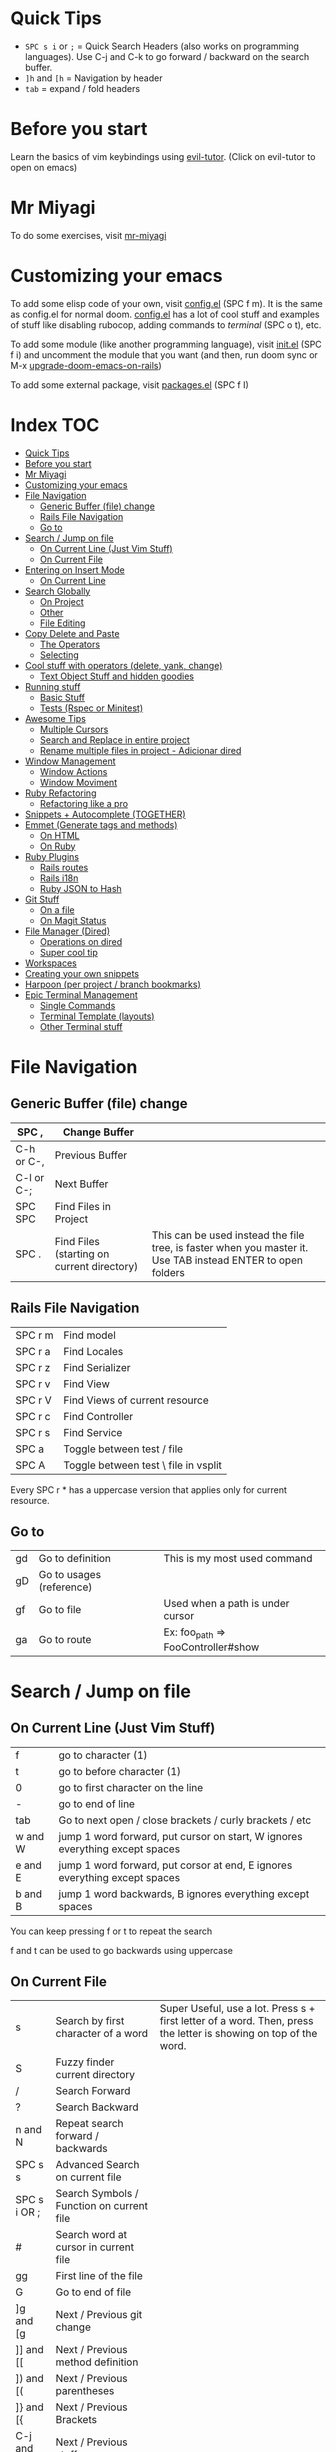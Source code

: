 * Quick Tips
- ~SPC s i~ or ~;~ = Quick Search Headers (also works on programming languages).  Use C-j and C-k to go forward / backward on the search buffer.
- ~]h~ and ~[h~ = Navigation by header
- ~tab~ = expand / fold headers

* Before you start
Learn the basics of vim keybindings using [[elisp:(evil-tutor-start)][evil-tutor]]. (Click on evil-tutor to open on emacs)

* Mr Miyagi
To do some exercises, visit [[elisp:(open-mr-miyagi)][mr-miyagi]]

* Customizing your emacs
To add some elisp code of your own, visit [[file:~/.doom.d/user/config.el][config.el]] (SPC f m).  It is the same as config.el for normal doom.
[[file:~/.doom.d/user/config.el][config.el]] has a lot of cool stuff and examples of stuff like disabling rubocop, adding commands to [[Single Commands][terminal]] (SPC o t), etc.

To add some module (like another programming language),
visit [[file:~/.doom.d/init.el][init.el]] (SPC f i) and uncomment the module that you want (and then, run doom sync or M-x [[elisp:(upgrade-doom-emacs-on-rails)][upgrade-doom-emacs-on-rails]])

To add some external package, visit [[file:~/.doom.d/packages.el][packages.el]] (SPC f I)

* Index :TOC:
- [[#quick-tips][Quick Tips]]
- [[#before-you-start][Before you start]]
- [[#mr-miyagi][Mr Miyagi]]
- [[#customizing-your-emacs][Customizing your emacs]]
- [[#file-navigation][File Navigation]]
  - [[#generic-buffer-file-change][Generic Buffer (file) change]]
  - [[#rails-file-navigation][Rails File Navigation]]
  - [[#go-to][Go to]]
- [[#search--jump-on-file][Search / Jump on file]]
  - [[#on-current-line-just-vim-stuff][On Current Line (Just Vim Stuff)]]
  - [[#on-current-file][On Current File]]
- [[#entering-on-insert-mode][Entering on Insert Mode]]
  - [[#on-current-line][On Current Line]]
- [[#search-globally][Search Globally]]
  - [[#on-project][On Project]]
  - [[#other][Other]]
  - [[#file-editing][File Editing]]
- [[#copy-delete-and-paste][Copy Delete and Paste]]
  - [[#the-operators][The Operators]]
  - [[#selecting][Selecting]]
- [[#cool-stuff-with-operators-delete-yank-change][Cool stuff with operators (delete, yank, change)]]
  - [[#text-object-stuff-and-hidden-goodies][Text Object Stuff and hidden goodies]]
- [[#running-stuff][Running stuff]]
  - [[#basic-stuff][Basic Stuff]]
  - [[#tests-rspec-or-minitest][Tests (Rspec or Minitest)]]
- [[#awesome-tips][Awesome Tips]]
  - [[#multiple-cursors][Multiple Cursors]]
  - [[#search-and-replace-in-entire-project][Search and Replace in entire project]]
  - [[#rename-multiple-files-in-project---adicionar-dired][Rename multiple files in project - Adicionar dired]]
- [[#window-management][Window Management]]
  - [[#window-actions][Window Actions]]
  - [[#window-moviment][Window Moviment]]
- [[#ruby-refactoring][Ruby Refactoring]]
  - [[#refactoring-like-a-pro][Refactoring like a pro]]
- [[#snippets--autocomplete-together][Snippets + Autocomplete (TOGETHER)]]
- [[#emmet-generate-tags-and-methods][Emmet (Generate tags and methods)]]
  - [[#on-html][On HTML]]
  - [[#on-ruby][On Ruby]]
- [[#ruby-plugins][Ruby Plugins]]
  - [[#rails-routes][Rails routes]]
  - [[#rails-i18n][Rails i18n]]
  - [[#ruby-json-to-hash][Ruby JSON to Hash]]
- [[#git-stuff][Git Stuff]]
  - [[#on-a-file][On a file]]
  - [[#on-magit-status][On Magit Status]]
- [[#file-manager-dired][File Manager (Dired)]]
  - [[#operations-on-dired][Operations on dired]]
  - [[#super-cool-tip][Super cool tip]]
- [[#workspaces][Workspaces]]
- [[#creating-your-own-snippets][Creating your own snippets]]
- [[#harpoon-per-project--branch-bookmarks][Harpoon (per project / branch bookmarks)]]
- [[#epic-terminal-management][Epic Terminal Management]]
  - [[#single-commands][Single Commands]]
  - [[#terminal-template-layouts][Terminal Template (layouts)]]
  - [[#other-terminal-stuff][Other Terminal stuff]]

* File Navigation
** Generic Buffer (file) change
|------------+--------------------------------------------+--------------------------------------------------------------------------------------------------------------|
| SPC ,      | Change Buffer                              |                                                                                                              |
|------------+--------------------------------------------+--------------------------------------------------------------------------------------------------------------|
| C-h or C-, | Previous Buffer                            |                                                                                                              |
| C-l or C-; | Next Buffer                                |                                                                                                              |
| SPC SPC    | Find Files in Project                      |                                                                                                              |
| SPC .      | Find Files (starting on current directory) | This can be used instead the file tree, is faster when you master it.  Use TAB instead ENTER to open folders |
|------------+--------------------------------------------+--------------------------------------------------------------------------------------------------------------|

** Rails File Navigation
|---------+--------------------------------------|
| SPC r m | Find model                           |
| SPC r a | Find Locales                         |
| SPC r z | Find Serializer                      |
| SPC r v | Find View                            |
| SPC r V | Find Views of current resource       |
| SPC r c | Find Controller                      |
| SPC r s | Find Service                         |
| SPC a   | Toggle between test / file           |
| SPC A   | Toggle between test \ file in vsplit |
|---------+--------------------------------------|

Every SPC r * has a uppercase version that applies only for current resource.

** Go to
|----+--------------------------+------------------------------------|
| gd | Go to definition         | This is my most used command       |
| gD | Go to usages (reference) |                                    |
| gf | Go to file               | Used when a path is under cursor   |
| ga | Go to route              | Ex: foo_path => FooController#show |
|----+--------------------------+------------------------------------|

* Search / Jump on file
** On Current Line (Just Vim Stuff)
|---------+------------------------------------------------------------------------------|
| f       | go to character (1)                                                          |
| t       | go to before character (1)                                                   |
| 0       | go to first character on the line                                            |
| -       | go to end of line                                                            |
| tab     | Go to next open / close brackets / curly brackets / etc                      |
| w and W | jump 1 word forward, put cursor on start, W ignores everything except spaces |
| e and E | jump 1 word forward, put corsor at end, E ignores everything except spaces   |
| b and B | jump 1 word backwards, B ignores everything except spaces                    |
|---------+------------------------------------------------------------------------------|

You can keep pressing f or t to repeat the search

f and t can be used to go backwards using uppercase

** On Current File
|--------------+-------------------------------------------+--------------------------------------------------------------------------------------------------------------------|
| s            | Search by first character of a word       | Super Useful, use a lot.  Press s + first letter of a word.  Then, press the letter is showing on top of the word. |
| S            | Fuzzy finder current directory            |                                                                                                                    |
| /            | Search Forward                            |                                                                                                                    |
| ?            | Search Backward                           |                                                                                                                    |
| n and N      | Repeat search forward / backwards         |                                                                                                                    |
| SPC s s      | Advanced Search on current file           |                                                                                                                    |
| SPC s i OR ; | Search Symbols / Function on current file |                                                                                                                    |
| #            | Search word at cursor in current file     |                                                                                                                    |
| gg           | First line of the file                    |                                                                                                                    |
| G            | Go to end of file                         |                                                                                                                    |
| ]g and [g    | Next / Previous git change                |                                                                                                                    |
| ]] and [[    | Next / Previous method definition         |                                                                                                                    |
| ]) and [(    | Next / Previous parentheses               |                                                                                                                    |
| ]} and [{    | Next / Previous Brackets                  |                                                                                                                    |
| C-j and C-k  | Next / Previous stuff                     |                                                                                                                    |
|--------------+-------------------------------------------+--------------------------------------------------------------------------------------------------------------------|

* Entering on Insert Mode
** On Current Line

|----------+---------------------------------------|
| i        | Insert Mode before cursor             |
| a        | Insert Mode after cursor              |
| I        | Intert mode at beg of line            |
| A        | Insert mode at end of line            |
| V then A | Add text at end of all selected lines |
| V then I | Add text at beg of all selected lines |
|----------+---------------------------------------|
|          |                                       |
* Search Globally
** On Project
|----------------+------------------------------|
| SPC s p        | Search text on Project       |
| SPC s d        | Search on current directory  |
| SPC s D        | Search on some directory     |
| SPC *          | Search text at cursor        |
| M-x find-dired | Grep search files on project |
|----------------+------------------------------|

Cool stuff to do with SPC s p and SPC s d:

If you add # at end you can do two searches at once.  Exemple:

~SPC s p my_word#.yml~ will search word and also search on files that contains .yml

** Other
|---------+--------------------------|
| SPC f P | Private doom emacs files |
| C-o     | Return to last jump      |
| C-i     | Go forward on jump       |
| SPC f r | Find Recent Files        |
|---------+--------------------------|

** File Editing
|--------------+----------------------------|
| SPC f D      | Delete current file        |
| SPC f Y      | Copy current file path     |
| SPC f R      | Rename / Move current file |
| \ or SPC f s | Save file                  |
|--------------+----------------------------|

* Copy Delete and Paste
To use one of the operators, call the ~operator~ + the ~motion~.  Example: Delete a word = dw

** The Operators
|-----+-----------------------------------------------------------|
| d   | Delete (cut)                                              |
| c   | Delete (cut) and enter on insert mode                     |
| y   | Copy                                                      |
| p   | Paste after                                               |
| P   | Paste before                                              |
| C-p | *After pasting* navigate on copy (yank) history           |
| C-n | *After pasting* navigate on copy (yank) history backwards |
| M-y | Search on copy (yank) history.                            |
|-----+-----------------------------------------------------------|

** Selecting
To start selecting something, press v.  To line select, press V.  To block select, press C-v.

After selecting what you want, you can:

|-------------+-------------------------------|
| d or y or c | Execute the operator action   |
| S           | Add delimitator to selection. |
|-------------+-------------------------------|

Examples of S:
- S) = (selection) S( = ( selection )
- S] = [selection] S[ = [ selection ]
- S" = "selection"
- St<emacs> = <emacs>selection</emacs>

* Cool stuff with operators (delete, yank, change)

Lets call operator (d or y or c) = OP

** Text Object Stuff and hidden goodies

Quick Explanation:

You can use the operator on a text object with OPERATOR + i or a + text object.

- i = Inside / inner
  ex: "your_text" => di" => ""
- a = around
  ex: var = ["hi"] => da] => var =

Some examples:

|----------------+---------------------------------+------------------------------------------------|
| OP OP          | Do the operator on current file | dd = delete current line, 3dd = delete 3 lines |
| ds             | Delete delimiter                | "your_text" => ds" => your_text                |
| OP io          | Operator on symbol at point     |                                                |
| OP ij          | Operator on current indentation | I use this a lot                               |
| OP i)          | Operator inside )               |                                                |
| OP a)          | Operator around )               |                                                |
| OP i" or OP iq | Operator inside "               |                                                |
| OP a" or OP aq | Operator around "               |                                                |
| OP it          | Operator inside tag             |                                                |
| UPPERCASE OP   | Operator until end of line      |                                                |
| OP ia          | Operator inside argument        |                                                |
| OP aa          | Operator around argument        |                                                |
| M-c            | Toggle case                     | doom_emacs => doomEmacs => DoomEmacs           |
|----------------+---------------------------------+------------------------------------------------|

* Running stuff
** Basic Stuff
|-----------+-----------------------------|
| SPC v     | Toggle quick terminal       |
| SPC o T   | Open new terminal           |
| SPC m k k | Run a rake task             |
| SPC m b i | Run bundle install          |
| SPC =     | Run rubocop on current file |
| SPC -     | Indent current file         |
| SPC m P   | Run rubocop on project      |
| SPC r r   | Rails console               |
| SPC r R   | Rails server                |
| C-c t     | Google translator           |
|-----------+-----------------------------|

** Tests (Rspec or Minitest)
|---------+-----------------------------------|
| SPC t v | Run tests of current file         |
| SPC t a | Run all tests                     |
| SPC t r | Rerun last command                |
| SPC t l | Run only failures of the last run |
| SPC t s | Run tests on cursor               |
|---------+-----------------------------------|

* Awesome Tips
** Multiple Cursors
|-------+------------------------------------------------------|
| M-d   | Start multiple cursors                               |
| M-S-d | Start multiple cursor and find item on top of cursor |
| C     | Edit all occurrence of the multiple cursors          |
|-------+------------------------------------------------------|

** Search and Replace in entire project
|---------+-------------------------------|
| SPC s p | Search text on entire project |
| C-c C-e | Edit search result as file    |
|---------+-------------------------------|

After this, you can edit all search results like a single file.
To confirm, press C-c C-c.  To cancel, press C-c C-k

To edit all occurrences of text you can use:
:%s/old_text/new_text/gr

or use the [[Multiple Cursors][Multiple Cursors]]

** Rename multiple files in project - Adicionar dired
press ~M-x~ and search for ~find-dired~.  You can search with grep the files you want.  Example:

If you want to rename everything that contains foo.*.rb, run with ~-name "foo*.rb"~

After you get the [[File Manager (Dired)][dired]] with all the files, press C-c C-e to edit the results.

To confirm, press C-c C-c, to cancel, press C-c C-k.

* Window Management
** Window Actions
|---------+-------------------------------------------|
| C-w v   | Divide vertically                         |
| C-w s   | Divide horizontally                       |
| C-w C-o | Maximize Window                           |
| C-w C-u | Undo windows change                       |
| C-w C-r | Redo windows change                       |
| C-w =   | Balance window                            |
| C-w T   | Detach window (Create a new emacs window) |
| C-w q   | Close window                              |
| SPC k   | kill buffer                               |
|---------+-------------------------------------------|

** Window Moviment
|-----------------+----------------------------|
| M-o             | Go to next window          |
| M-h M-j M-k M-l | Navigate in hjkl direction |
|-----------------+----------------------------|

* Ruby Refactoring
** Refactoring like a pro
|---------+---------------------------------------|
| SPC m i | Toggle if unless (single / multiline) |
| SPC m m | Move selected text to a new method    |
| SPC m n | Create a method from text in cursor   |
| SPC m [ | Toggle do end => {  } and vice-versa  |
| SPC m v | Move selected text to a new variable  |
| SPC m V | Move selected text to a constant      |
| C-c s   | Add http code at point (humanized)    |
|---------+---------------------------------------|

* Snippets + Autocomplete (TOGETHER)
|-------+----------------------------------------------------|
| TAB   | Next item on autocomplete                          |
| S_TAB | Previous item on autocomplete                      |
| RET   | Select item on autocomplete                        |
| S-RET | Close autocomplete and create newline              |
| C-j   | Start snippet / go forward on snippet              |
| C-k   | Go back on snippet                                 |
| C-d   | Delete highlighted text on snippet                 |
| C-o   | Complete text from all buffers (works everywhere). |
|-------+----------------------------------------------------|

About the C-o, it works everywhere, on search, :%s/../../gr, on find-file, etc.

* Emmet (Generate tags and methods)
|-----+--------------|
| M-e | Toggle emmet |
|-----+--------------|

** On HTML
Emmet on html / jsx / etc:

ul.my-ul-class[valid=123]>li#my-id*3

ul = element
.my-ul-class = class
[valid=123] = extra attribute
> = inner current element
li = element
#my-id = id for element
*3 = create 3 elements instead 1

Result:

#+begin_src html
<ul class="my-ul-class" valid="123">
  <li id="my-id"></li>
  <li id="my-id"></li>
  <li id="my-id"></li>
</ul>
#+end_src

** On Ruby

init@name;call@values

init = initializer
@name = parameters for initialize
; = separator to new method
call = new method
@values = parameters for new method

result:

#+begin_src ruby
def initialize(name)
  @name = name
end

def call(values)

end
#+end_src

* Ruby Plugins
** Rails routes
|---------+---------------------------------------|
| C-c o   | Add routes at point                   |
| C-c C-o | Add route at point (refreshing cache) |
| ga      | Find route at point                   |
|---------+---------------------------------------|
** Rails i18n
|---------+--------------------------------------|
| C-c i   | Add i18n at point                    |
| C-c C-i | Add i18n at point (refreshing cache) |
|---------+--------------------------------------|

** Ruby JSON to Hash
|---------+-------------------------------------------------------------------------------|
| SPC m J | Convert JSON at point into hash                                               |
| SPC m j | Send key of the converted hash to a new let (and bring back if on top of let) |
|---------+-------------------------------------------------------------------------------|

* Git Stuff
** On a file
|---------+------------------------------------------------------------+------------------------------|
| SPC g r | Revert modification at point (Can be used to see the diff) |                              |
| SPC g t | Time machine mode (Use C-n and C-p to navigate)            | Super cool, i use this a lot |
| ]d      | Go to next git hunk                                        |                              |
| [d      | Go to previous git hunk                                    |                              |
| SPC g R | Revert all modification on file                            |                              |
|---------+------------------------------------------------------------+------------------------------|

** On Magit Status
|---------+-----------------------------------------|
| SPC g g | Open Magit Status                       |
| C-q     | Create Pull Request                     |
| f       | Fetch                                   |
| F       | pull                                    |
| P       | Push                                    |
| cc      | New commit                              |
| ca      | Ammend                                  |
| Z       | Stash                                   |
| ?       | Magit help (see all shortcuts of magit) |
| m       | Merge                                   |
| r       | Rebase                                  |
|---------+-----------------------------------------|

* File Manager (Dired)
Dired is an awesome file manager integrated on Emacs.  To open in some folder, just press ~SPC .~
and select a folder instead of a file.  You can also show the current file on dired using ~SPC o -~

** Operations on dired
|----+--------------------------------------------|
| d  | Mark a file to delete                      |
| x  | Delete marked files                        |
| m  | Mark a file to do some action              |
| u  | Unmark file                                |
| U  | Unmark all files                           |
| C  | Copy the file (on files if has marks)      |
| R  | Rename / Move file (or files if has marks) |
| -  | Go to parent directory                     |
| =  | Diff this file with another file           |
| g? | See all commands above                     |
|----+--------------------------------------------|

** Super cool tip
While renaming \ Copying you can press ~M-n~ to put the current file name on text box.  It works on every text box on emacs, not just renaming / Copying.

More tips (While the input text box is open):

|-----+----------------------|
| M-b | Go to previous word  |
| M-f | Go to next word      |
| M-d | Delete next word     |
| C-w | Delete previous word |
|-----+----------------------|

* Workspaces
Everytime you open a project with ~SPC p p~ you create a workspace.  To change between workspaces press
M-1 to M-9.  The prefix for workspace management is ~SPC TAB~.

|------------+----------------------------|
| SPC TAB n  | New workspace              |
| SPC TAB N  | New named workspace        |
| SPC TAB r  | Rename Workspace           |
| SPC TAB d  | Delete workspace           |
| SPC TAB .  | Change workspace           |
| SPC TAB s  | Save workspace             |
| SPC TAB l  | Load Workspace             |
| M-1 to M-9 | Change workspace by number |
|------------+----------------------------|

* Creating your own snippets
To create your own snippets, just press ~M-x~ and search for ~yas-new-snippet~ on the file type you want.

name = Name that will be show on autocomplete.
key = key pressed to toggle snippet.

after the comments, just put the commands that you want to create a snippet.

Snippet example:

#+begin_src ruby
# -*- mode: snippet -*-
# name: def my_method(args) ... end
# key: def
# --
def ${1:my_method_name}(${2:my_method_args})
  ${0:}
end
#+end_src

What will happen:

After pressing the snippet, you 1:  Can change
the method name, 2: change the args, and after
that, it will put the cursor inside the method.
To persist your snippet, press C-c C-c.  You can
edit your snippet by searching for it with
SPC f P
IMPORTANT:  The file name need to be the same as
the key you put. (in this example, def)

* Harpoon (per project / branch bookmarks)
Harpoon is a plugin to create bookmarks per project / branch.  It is awesome to navigate
between only the files that you are really working.

|-------+------------------------------|
| ;     | Toggle Harpoon               |
|-------+------------------------------|

* Epic Terminal Management
This config has a lot of cool helpers to work with terminals.
You can configure single commands and multiple terminal layouts in your [[file:user-settings.el][personal configuration]] (SPC f m)

** Single Commands

To configure your single time commands, go to your [[file:user-settings.el][personal configuration]] search for ~+add-command-to-term~ and add many as you want.

Example:

#+begin_src emacs-lisp
;; | adding to list          | Command Name    |  Command to be run           | Keybinding to use with SPC j
(+add-command-to-term-list '("Docker Compose" . "docker-compose up; read; exit") "u")
#+end_src

|--------------------+-----------------------------------------------------------------------|
| SPC o t            | Execute single time commands                                          |
| SPC j + keybinding | Execute the command defined before                                    |
| SPC l              | List all terminals (and go to)                                        |
| SPC l              | While on visual mode, copy the selected text and send to the terminal |
| SPC v              | Open quick terminal                                                   |
| SPC o T            | Open a blank terminal                                                 |
| SPC j j            | Execute last terminal command                                         |
|--------------------+-----------------------------------------------------------------------|

** Terminal Template (layouts)
This feature is awesome for projects that you need to open a lot of terminals to setup project, like rails server, console, sidekiq and something else.

Search for ~+add-layout-to-term-list~ in your [[file:user-settings.el][personal configuration]].

#+begin_src emacs-lisp
;; | adding to layout list | Template name |  Creating the terminals                       |
(+add-layout-to-term-list '("Rails" . '("rails console" "rails server" "bundle exec sidekiq")))
#+end_src

| SPC T      | Create terminals from layout                                            |
| M-1 to M-9 | Switch between workspaces, the template create a new workspace for you. |

** Other Terminal stuff
| C-c         | On normal mode, send C-c C-c and enter on insert mode |
| M-n and M-p | Navigate in command history                           |
